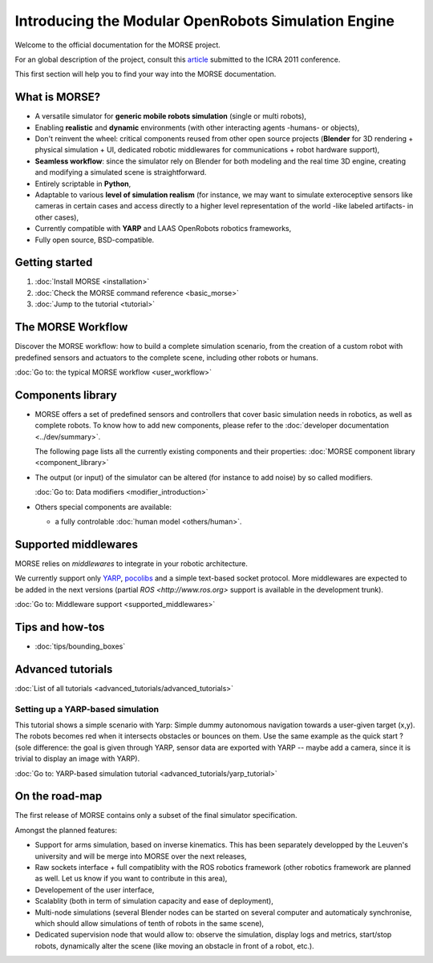 Introducing the Modular OpenRobots Simulation Engine 
====================================================

Welcome to the official documentation for the MORSE project.

For an global description of the project, consult this article_
submitted to the ICRA 2011 conference.

This first section will help you to find your way into the MORSE documentation.

.. _article: http://homepages.laas.fr/gechever/Documents/paper-icra.pdf

What is MORSE? 
--------------

.. image:: ../../media/simu_render_indoors.jpg
   :width: 300
   :align: center
.. Introducing MORSE

- A versatile simulator for **generic mobile robots simulation** (single or multi robots),
- Enabling **realistic** and **dynamic** environments (with other interacting agents -humans- or objects), 
- Don't reinvent the wheel: critical components reused from other open source projects (**Blender** for 3D rendering + physical simulation + UI, dedicated robotic middlewares for communications + robot hardware support),
- **Seamless workflow**: since the simulator rely on Blender for both modeling and the real time 3D engine, creating and modifying a simulated scene is straightforward.
- Entirely scriptable in **Python**,
- Adaptable to various **level of simulation realism** (for instance, we may want to simulate exteroceptive sensors like cameras in certain cases and access directly to a higher level representation of the world -like labeled artifacts- in other cases),
- Currently compatible with **YARP** and LAAS OpenRobots robotics frameworks,
- Fully open source, BSD-compatible.
  
.. image:: ../../media/outdoor_example.jpg
   :width: 300
   :align: center
.. Introducing MORSE



Getting started 
---------------

#. :doc:`Install MORSE <installation>`
#. :doc:`Check the MORSE command reference <basic_morse>` 
#. :doc:`Jump to the tutorial <tutorial>`

The MORSE Workflow 
------------------

Discover the MORSE workflow: how to build a complete simulation scenario, from 
the creation of a custom robot with predefined sensors and actuators to the 
complete scene, including other robots or humans.

:doc:`Go to: the typical MORSE workflow <user_workflow>`

Components library
------------------

- MORSE offers a set of predefined sensors and controllers that cover basic
  simulation needs in robotics, as well as complete robots. To know how to
  add new components, please refer to the 
  :doc:`developer documentation <../dev/summary>`.

  The following page lists all the currently existing components and their
  properties: :doc:`MORSE component library <component_library>`

- The output (or input) of the simulator can be altered (for instance to add
  noise) by so called modifiers.
  
  :doc:`Go to: Data modifiers <modifier_introduction>`

- Others special components are available:

  - a fully controlable :doc:`human model <others/human>`.

Supported middlewares
---------------------

MORSE relies on *middlewares* to integrate in your robotic architecture.

We currently support only `YARP <http://eris.liralab.it/yarp/>`_, 
`pocolibs <https://softs.laas.fr/openrobots/wiki/pocolibs>`_ and a simple 
text-based socket protocol. More middlewares are expected to be added in the 
next versions (partial `ROS <http://www.ros.org>` support is available in 
the development trunk).

:doc:`Go to: Middleware support <supported_middlewares>`

Tips and how-tos 
----------------

- :doc:`tips/bounding_boxes`

Advanced tutorials 
------------------

:doc:`List of all tutorials <advanced_tutorials/advanced_tutorials>`

Setting up a YARP-based simulation 
++++++++++++++++++++++++++++++++++

This tutorial shows a simple scenario with Yarp: Simple dummy autonomous navigation towards a user-given target (x,y). 
The robots becomes red when it intersects obstacles or bounces on them. Use the same example as the quick start ? 
(sole difference: the goal is given through YARP, sensor data are exported with YARP -- maybe add a camera, since it is trivial to display an image with YARP).

:doc:`Go to: YARP-based simulation tutorial <advanced_tutorials/yarp_tutorial>`

On the road-map
---------------

The first release of MORSE contains only a subset of the final simulator specification.

Amongst the planned features:

- Support for arms simulation, based on inverse kinematics. This has been separately developped by the Leuven's university and will be merge into MORSE over the next releases,
- Raw sockets interface + full compatiblity with the ROS robotics framework (other robotics framework are planned as well. Let us know if you want to contribute in this area),
- Developement of the user interface,
- Scalablity (both in term of simulation capacity and ease of deployment),
- Multi-node simulations (several Blender nodes can be started on several computer and automaticaly synchronise, which should allow simulations of tenth of robots in the same scene),
- Dedicated supervision node that would allow to: observe the simulation, display logs and metrics, start/stop robots, dynamically alter the scene (like moving an obstacle in front of a robot, etc.).


